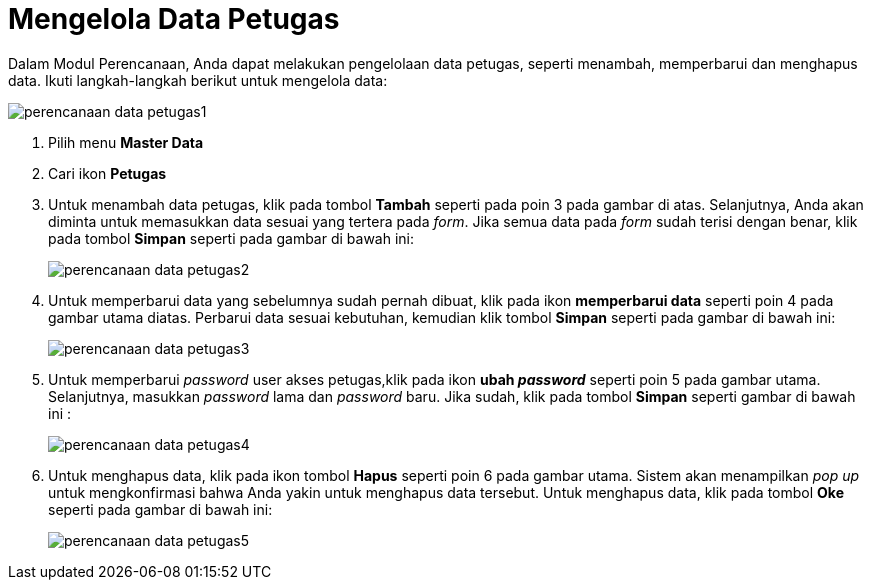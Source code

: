 = Mengelola Data Petugas

Dalam Modul Perencanaan, Anda dapat melakukan pengelolaan data petugas, seperti menambah, memperbarui dan menghapus data. Ikuti langkah-langkah berikut untuk mengelola data:

image::../images-perencanaan-web-ver/perencanaan-data-petugas1.png[align="center"]

1. Pilih menu *Master Data*
2. Cari ikon *Petugas*
3. Untuk menambah data petugas, klik pada tombol *Tambah* seperti pada poin 3 pada gambar di atas. Selanjutnya, Anda akan diminta untuk memasukkan data sesuai yang tertera pada _form_. Jika semua data pada _form_ sudah terisi dengan benar, klik pada tombol *Simpan* seperti pada gambar di bawah ini:
+
image::../images-perencanaan-web-ver/perencanaan-data-petugas2.png[align="center"]
4. Untuk memperbarui data yang sebelumnya sudah pernah dibuat, klik pada ikon *memperbarui data* seperti poin 4 pada gambar utama diatas. Perbarui data sesuai kebutuhan, kemudian klik tombol *Simpan* seperti pada gambar di bawah ini:
+
image::../images-perencanaan-web-ver/perencanaan-data-petugas3.png[align="center"]
5. Untuk memperbarui _password_ user akses petugas,klik pada ikon *ubah _password_* seperti poin 5 pada gambar utama. Selanjutnya, masukkan _password_ lama dan _password_ baru. Jika sudah, klik pada tombol *Simpan* seperti gambar di bawah ini :
+
image::../images-perencanaan-web-ver/perencanaan-data-petugas4.png[align="center"]
6. Untuk menghapus data, klik pada ikon tombol *Hapus* seperti poin 6 pada gambar utama. Sistem akan menampilkan _pop up_ untuk mengkonfirmasi bahwa Anda yakin untuk menghapus data tersebut. Untuk menghapus data, klik pada tombol *Oke* seperti pada gambar di bawah ini:
+
image::../images-perencanaan-web-ver/perencanaan-data-petugas5.png[align="center"]